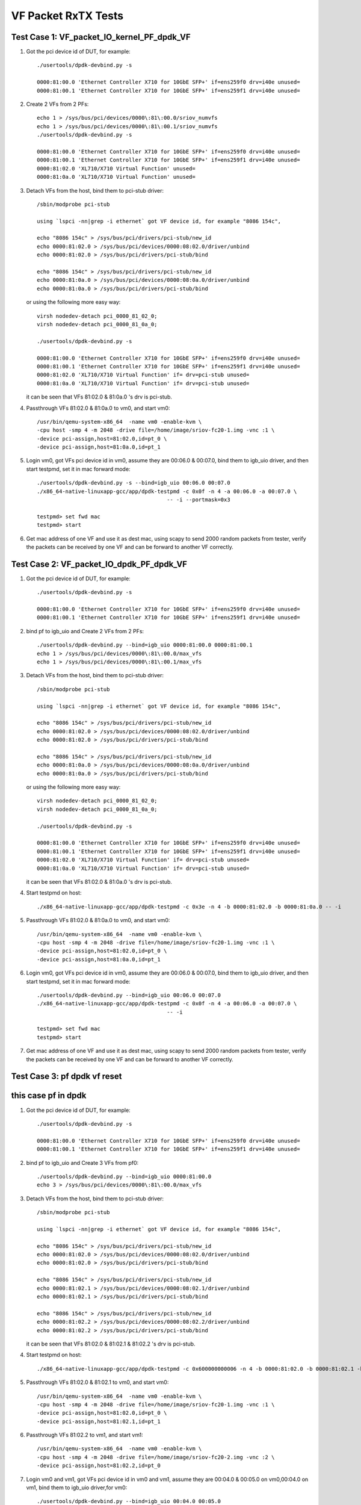 .. SPDX-License-Identifier: BSD-3-Clause
   Copyright(c) 2015-2017 Intel Corporation

====================
VF Packet RxTX Tests
====================



Test Case 1: VF_packet_IO_kernel_PF_dpdk_VF
===========================================

1. Got the pci device id of DUT, for example::

      ./usertools/dpdk-devbind.py -s

      0000:81:00.0 'Ethernet Controller X710 for 10GbE SFP+' if=ens259f0 drv=i40e unused=
      0000:81:00.1 'Ethernet Controller X710 for 10GbE SFP+' if=ens259f1 drv=i40e unused=

2. Create 2 VFs from 2 PFs::

      echo 1 > /sys/bus/pci/devices/0000\:81\:00.0/sriov_numvfs
      echo 1 > /sys/bus/pci/devices/0000\:81\:00.1/sriov_numvfs
      ./usertools/dpdk-devbind.py -s

      0000:81:00.0 'Ethernet Controller X710 for 10GbE SFP+' if=ens259f0 drv=i40e unused=
      0000:81:00.1 'Ethernet Controller X710 for 10GbE SFP+' if=ens259f1 drv=i40e unused=
      0000:81:02.0 'XL710/X710 Virtual Function' unused=
      0000:81:0a.0 'XL710/X710 Virtual Function' unused=

3. Detach VFs from the host, bind them to pci-stub driver::

      /sbin/modprobe pci-stub

      using `lspci -nn|grep -i ethernet` got VF device id, for example "8086 154c",

      echo "8086 154c" > /sys/bus/pci/drivers/pci-stub/new_id
      echo 0000:81:02.0 > /sys/bus/pci/devices/0000:08:02.0/driver/unbind
      echo 0000:81:02.0 > /sys/bus/pci/drivers/pci-stub/bind

      echo "8086 154c" > /sys/bus/pci/drivers/pci-stub/new_id
      echo 0000:81:0a.0 > /sys/bus/pci/devices/0000:08:0a.0/driver/unbind
      echo 0000:81:0a.0 > /sys/bus/pci/drivers/pci-stub/bind

   or using the following more easy way::

      virsh nodedev-detach pci_0000_81_02_0;
      virsh nodedev-detach pci_0000_81_0a_0;

      ./usertools/dpdk-devbind.py -s

      0000:81:00.0 'Ethernet Controller X710 for 10GbE SFP+' if=ens259f0 drv=i40e unused=
      0000:81:00.1 'Ethernet Controller X710 for 10GbE SFP+' if=ens259f1 drv=i40e unused=
      0000:81:02.0 'XL710/X710 Virtual Function' if= drv=pci-stub unused=
      0000:81:0a.0 'XL710/X710 Virtual Function' if= drv=pci-stub unused=

   it can be seen that VFs 81:02.0 & 81:0a.0 's drv is pci-stub.

4. Passthrough VFs 81:02.0 & 81:0a.0 to vm0, and start vm0::

      /usr/bin/qemu-system-x86_64  -name vm0 -enable-kvm \
      -cpu host -smp 4 -m 2048 -drive file=/home/image/sriov-fc20-1.img -vnc :1 \
      -device pci-assign,host=81:02.0,id=pt_0 \
      -device pci-assign,host=81:0a.0,id=pt_1

5. Login vm0, got VFs pci device id in vm0, assume they are 00:06.0 & 00:07.0, bind them to igb_uio driver,
   and then start testpmd, set it in mac forward mode::

      ./usertools/dpdk-devbind.py -s --bind=igb_uio 00:06.0 00:07.0
      ./x86_64-native-linuxapp-gcc/app/dpdk-testpmd -c 0x0f -n 4 -a 00:06.0 -a 00:07.0 \
                                               -- -i --portmask=0x3

      testpmd> set fwd mac
      testpmd> start

6. Get mac address of one VF and use it as dest mac, using scapy to send 2000 random packets from tester,
   verify the packets can be received by one VF and can be forward to another VF correctly.



Test Case 2: VF_packet_IO_dpdk_PF_dpdk_VF
===========================================

1. Got the pci device id of DUT, for example::

      ./usertools/dpdk-devbind.py -s

      0000:81:00.0 'Ethernet Controller X710 for 10GbE SFP+' if=ens259f0 drv=i40e unused=
      0000:81:00.1 'Ethernet Controller X710 for 10GbE SFP+' if=ens259f1 drv=i40e unused=

2. bind pf to igb_uio and Create 2 VFs from 2 PFs::

      ./usertools/dpdk-devbind.py --bind=igb_uio 0000:81:00.0 0000:81:00.1
      echo 1 > /sys/bus/pci/devices/0000\:81\:00.0/max_vfs
      echo 1 > /sys/bus/pci/devices/0000\:81\:00.1/max_vfs

3. Detach VFs from the host, bind them to pci-stub driver::

      /sbin/modprobe pci-stub

      using `lspci -nn|grep -i ethernet` got VF device id, for example "8086 154c",

      echo "8086 154c" > /sys/bus/pci/drivers/pci-stub/new_id
      echo 0000:81:02.0 > /sys/bus/pci/devices/0000:08:02.0/driver/unbind
      echo 0000:81:02.0 > /sys/bus/pci/drivers/pci-stub/bind

      echo "8086 154c" > /sys/bus/pci/drivers/pci-stub/new_id
      echo 0000:81:0a.0 > /sys/bus/pci/devices/0000:08:0a.0/driver/unbind
      echo 0000:81:0a.0 > /sys/bus/pci/drivers/pci-stub/bind

   or using the following more easy way::

      virsh nodedev-detach pci_0000_81_02_0;
      virsh nodedev-detach pci_0000_81_0a_0;

      ./usertools/dpdk-devbind.py -s

      0000:81:00.0 'Ethernet Controller X710 for 10GbE SFP+' if=ens259f0 drv=i40e unused=
      0000:81:00.1 'Ethernet Controller X710 for 10GbE SFP+' if=ens259f1 drv=i40e unused=
      0000:81:02.0 'XL710/X710 Virtual Function' if= drv=pci-stub unused=
      0000:81:0a.0 'XL710/X710 Virtual Function' if= drv=pci-stub unused=

   it can be seen that VFs 81:02.0 & 81:0a.0 's drv is pci-stub.
4. Start testpmd on host::

       ./x86_64-native-linuxapp-gcc/app/dpdk-testpmd -c 0x3e -n 4 -b 0000:81:02.0 -b 0000:81:0a.0 -- -i

5. Passthrough VFs 81:02.0 & 81:0a.0 to vm0, and start vm0::

      /usr/bin/qemu-system-x86_64  -name vm0 -enable-kvm \
      -cpu host -smp 4 -m 2048 -drive file=/home/image/sriov-fc20-1.img -vnc :1 \
      -device pci-assign,host=81:02.0,id=pt_0 \
      -device pci-assign,host=81:0a.0,id=pt_1

6. Login vm0, got VFs pci device id in vm0, assume they are 00:06.0 & 00:07.0, bind them to igb_uio driver,
   and then start testpmd, set it in mac forward mode::

      ./usertools/dpdk-devbind.py --bind=igb_uio 00:06.0 00:07.0
      ./x86_64-native-linuxapp-gcc/app/dpdk-testpmd -c 0x0f -n 4 -a 00:06.0 -a 00:07.0 \
                                               -- -i

      testpmd> set fwd mac
      testpmd> start

7. Get mac address of one VF and use it as dest mac, using scapy to send 2000 random packets from tester,
   verify the packets can be received by one VF and can be forward to another VF correctly.

Test Case 3: pf dpdk vf reset
===========================================
this case pf in dpdk
===========================================

1. Got the pci device id of DUT, for example::

      ./usertools/dpdk-devbind.py -s

      0000:81:00.0 'Ethernet Controller X710 for 10GbE SFP+' if=ens259f0 drv=i40e unused=
      0000:81:00.1 'Ethernet Controller X710 for 10GbE SFP+' if=ens259f1 drv=i40e unused=

2. bind pf to igb_uio and Create 3 VFs from pf0::

      ./usertools/dpdk-devbind.py --bind=igb_uio 0000:81:00.0
      echo 3 > /sys/bus/pci/devices/0000\:81\:00.0/max_vfs


3. Detach VFs from the host, bind them to pci-stub driver::

      /sbin/modprobe pci-stub

      using `lspci -nn|grep -i ethernet` got VF device id, for example "8086 154c",

      echo "8086 154c" > /sys/bus/pci/drivers/pci-stub/new_id
      echo 0000:81:02.0 > /sys/bus/pci/devices/0000:08:02.0/driver/unbind
      echo 0000:81:02.0 > /sys/bus/pci/drivers/pci-stub/bind

      echo "8086 154c" > /sys/bus/pci/drivers/pci-stub/new_id
      echo 0000:81:02.1 > /sys/bus/pci/devices/0000:08:02.1/driver/unbind
      echo 0000:81:02.1 > /sys/bus/pci/drivers/pci-stub/bind

      echo "8086 154c" > /sys/bus/pci/drivers/pci-stub/new_id
      echo 0000:81:02.2 > /sys/bus/pci/devices/0000:08:02.2/driver/unbind
      echo 0000:81:02.2 > /sys/bus/pci/drivers/pci-stub/bind


   it can be seen that VFs 81:02.0 & 81:02.1 & 81:02.2 's drv is pci-stub.
4. Start testpmd on host::

       ./x86_64-native-linuxapp-gcc/app/dpdk-testpmd -c 0x600000000006 -n 4 -b 0000:81:02.0 -b 0000:81:02.1 -b 0000:81:02.2 -- -i

5. Passthrough VFs 81:02.0 & 81:02.1 to vm0, and start vm0::

      /usr/bin/qemu-system-x86_64  -name vm0 -enable-kvm \
      -cpu host -smp 4 -m 2048 -drive file=/home/image/sriov-fc20-1.img -vnc :1 \
      -device pci-assign,host=81:02.0,id=pt_0 \
      -device pci-assign,host=81:02.1,id=pt_1
6. Passthrough VFs 81:02.2  to vm1, and start vm1::

      /usr/bin/qemu-system-x86_64  -name vm0 -enable-kvm \
      -cpu host -smp 4 -m 2048 -drive file=/home/image/sriov-fc20-2.img -vnc :2 \
      -device pci-assign,host=81:02.2,id=pt_0

7. Login vm0 and vm1, got VFs pci device id in vm0 and vm1, assume they are 00:04.0 & 00:05.0 on vm0,00:04.0 on vm1, bind them to igb_uio driver,for vm0::

      ./usertools/dpdk-devbind.py --bind=igb_uio 00:04.0 00:05.0
      ./x86_64-native-linuxapp-gcc/app/dpdk-testpmd -c 0xf -n 1  -- -i
      testpmd> set fwd mac
      testpmd> start
8. On vm 1::

      ./x86_64-native-linuxapp-gcc/app/dpdk-testpmd -c 0xf -n 1  -- -i

9. On vm0::

      testpmd>clear port stats all

10. Tester loop send packet to vf0 on vm0

11. On vm1 loop start stop port 1000 times::

      testpmd>port stop all
      testpmd>port start all

12. Tester stop send packet

13. On vm0,check port stats,verify vf0 vf1 can receive packet ,no error


Test Case 4: pf kernel vf reset
===========================================
this case pf in kernel
===========================================

1. Got the pci device id of DUT, for example::

      ./usertools/dpdk-devbind.py -s

      0000:81:00.0 'Ethernet Controller X710 for 10GbE SFP+' if=ens259f0 drv=i40e unused=
      0000:81:00.1 'Ethernet Controller X710 for 10GbE SFP+' if=ens259f1 drv=i40e unused=

2. bind pf to igb_uio and Create 3 VFs from pf0::

      echo 3 > /sys/bus/pci/devices/0000\:81\:00.0/sriov_nums


3. Detach VFs from the host, bind them to pci-stub driver::

      /sbin/modprobe pci-stub

      using `lspci -nn|grep -i ethernet` got VF device id, for example "8086 154c",

      echo "8086 154c" > /sys/bus/pci/drivers/pci-stub/new_id
      echo 0000:81:02.0 > /sys/bus/pci/devices/0000:08:02.0/driver/unbind
      echo 0000:81:02.0 > /sys/bus/pci/drivers/pci-stub/bind

      echo "8086 154c" > /sys/bus/pci/drivers/pci-stub/new_id
      echo 0000:81:02.1 > /sys/bus/pci/devices/0000:08:02.1/driver/unbind
      echo 0000:81:02.1 > /sys/bus/pci/drivers/pci-stub/bind

      echo "8086 154c" > /sys/bus/pci/drivers/pci-stub/new_id
      echo 0000:81:02.2 > /sys/bus/pci/devices/0000:08:02.2/driver/unbind
      echo 0000:81:02.2 > /sys/bus/pci/drivers/pci-stub/bind


   it can be seen that VFs 81:02.0 & 81:02.1 & 81:02.2 's drv is pci-stub.

4. Passthrough VFs 81:02.0 & 81:02.1 to vm0, and start vm0::

      /usr/bin/qemu-system-x86_64  -name vm0 -enable-kvm \
      -cpu host -smp 4 -m 2048 -drive file=/home/image/sriov-fc20-1.img -vnc :1 \
      -device pci-assign,host=81:02.0,id=pt_0 \
      -device pci-assign,host=81:02.1,id=pt_1
5. Passthrough VFs 81:02.2  to vm1, and start vm1::

      /usr/bin/qemu-system-x86_64  -name vm0 -enable-kvm \
      -cpu host -smp 4 -m 2048 -drive file=/home/image/sriov-fc20-2.img -vnc :2 \
      -device pci-assign,host=81:02.2,id=pt_0

6. Login vm0 and vm1, got VFs pci device id in vm0 and vm1, assume they are 00:04.0 & 00:05.0 on vm0,00:04.0 on vm1, bind them to igb_uio driver,for vm0::

      ./usertools/dpdk-devbind.py --bind=igb_uio 00:04.0 00:05.0
      ./x86_64-native-linuxapp-gcc/app/dpdk-testpmd -c 0xf -n 1  -- -i
      testpmd> set fwd mac
      testpmd> start
7. On vm 1::
      ./x86_64-native-linuxapp-gcc/app/dpdk-testpmd -c 0xf -n 1  -- -i

8. On vm0::

        testpmd>clear port stats all

9. Tester loop send packet to vf0 on vm0

10. On vm1 loop start stop port 1000 times::

      testpmd>port stop all
      testpmd>port start all

11. Tester stop send packet

12. On vm0,check port stats,verify vf0 vf1 can receive packet ,no error
